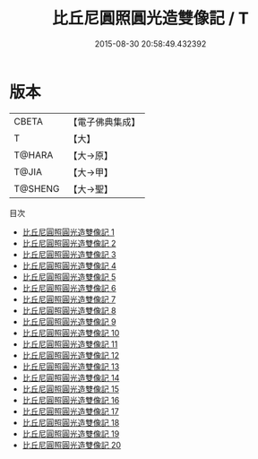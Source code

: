 #+TITLE: 比丘尼圓照圓光造雙像記 / T

#+DATE: 2015-08-30 20:58:49.432392
* 版本
 |     CBETA|【電子佛典集成】|
 |         T|【大】     |
 |    T@HARA|【大→原】   |
 |     T@JIA|【大→甲】   |
 |   T@SHENG|【大→聖】   |
目次
 - [[file:KR6n0122_001.txt][比丘尼圓照圓光造雙像記 1]]
 - [[file:KR6n0122_002.txt][比丘尼圓照圓光造雙像記 2]]
 - [[file:KR6n0122_003.txt][比丘尼圓照圓光造雙像記 3]]
 - [[file:KR6n0122_004.txt][比丘尼圓照圓光造雙像記 4]]
 - [[file:KR6n0122_005.txt][比丘尼圓照圓光造雙像記 5]]
 - [[file:KR6n0122_006.txt][比丘尼圓照圓光造雙像記 6]]
 - [[file:KR6n0122_007.txt][比丘尼圓照圓光造雙像記 7]]
 - [[file:KR6n0122_008.txt][比丘尼圓照圓光造雙像記 8]]
 - [[file:KR6n0122_009.txt][比丘尼圓照圓光造雙像記 9]]
 - [[file:KR6n0122_010.txt][比丘尼圓照圓光造雙像記 10]]
 - [[file:KR6n0122_011.txt][比丘尼圓照圓光造雙像記 11]]
 - [[file:KR6n0122_012.txt][比丘尼圓照圓光造雙像記 12]]
 - [[file:KR6n0122_013.txt][比丘尼圓照圓光造雙像記 13]]
 - [[file:KR6n0122_014.txt][比丘尼圓照圓光造雙像記 14]]
 - [[file:KR6n0122_015.txt][比丘尼圓照圓光造雙像記 15]]
 - [[file:KR6n0122_016.txt][比丘尼圓照圓光造雙像記 16]]
 - [[file:KR6n0122_017.txt][比丘尼圓照圓光造雙像記 17]]
 - [[file:KR6n0122_018.txt][比丘尼圓照圓光造雙像記 18]]
 - [[file:KR6n0122_019.txt][比丘尼圓照圓光造雙像記 19]]
 - [[file:KR6n0122_020.txt][比丘尼圓照圓光造雙像記 20]]
